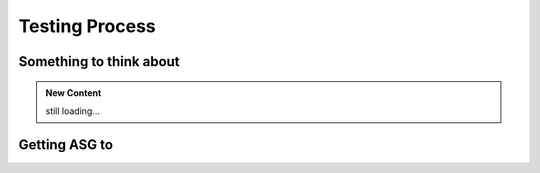 Testing Process
===========================



Something to think about
************************



.. admonition:: New Content

   still loading...

Getting ASG to
**************




